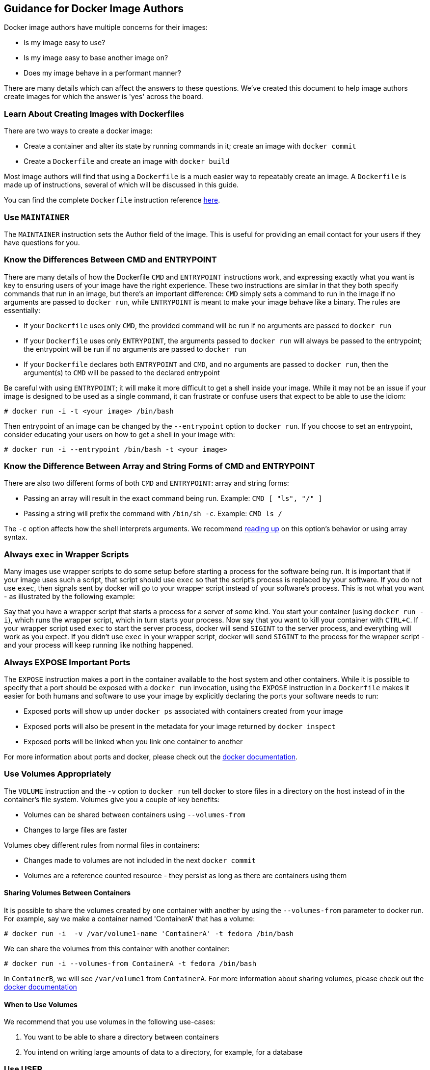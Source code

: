 [[guidance-for-docker-image-authors]]
Guidance for Docker Image Authors
---------------------------------

Docker image authors have multiple concerns for their images:

* Is my image easy to use?
* Is my image easy to base another image on?
* Does my image behave in a performant manner?

There are many details which can affect the answers to these questions.
We've created this document to help image authors create images for
which the answer is 'yes' across the board.

[[learn-about-creating-images-with-dockerfiles]]
Learn About Creating Images with Dockerfiles
~~~~~~~~~~~~~~~~~~~~~~~~~~~~~~~~~~~~~~~~~~~~

There are two ways to create a docker image:

* Create a container and alter its state by running commands in it;
create an image with `docker commit`
* Create a `Dockerfile` and create an image with `docker build`

Most image authors will find that using a `Dockerfile` is a much easier
way to repeatably create an image. A `Dockerfile` is made up of
instructions, several of which will be discussed in this guide.

You can find the complete `Dockerfile` instruction reference
http://docs.docker.io/en/latest/reference/builder/#id5[here].

[[use-maintainer]]
Use `MAINTAINER`
~~~~~~~~~~~~~~~~

The `MAINTAINER` instruction sets the Author field of the image. This is
useful for providing an email contact for your users if they have
questions for you.

[[know-the-differences-between-cmd-and-entrypoint]]
Know the Differences Between CMD and ENTRYPOINT
~~~~~~~~~~~~~~~~~~~~~~~~~~~~~~~~~~~~~~~~~~~~~~~

There are many details of how the Dockerfile `CMD` and `ENTRYPOINT`
instructions work, and expressing exactly what you want is key to
ensuring users of your image have the right experience. These two
instructions are similar in that they both specify commands that run in
an image, but there's an important difference: `CMD` simply sets a
command to run in the image if no arguments are passed to `docker run`,
while `ENTRYPOINT` is meant to make your image behave like a binary. The
rules are essentially:

* If your `Dockerfile` uses only `CMD`, the provided command will be run
if no arguments are passed to `docker run`
* If your `Dockerfile` uses only `ENTRYPOINT`, the arguments passed to
`docker run` will always be passed to the entrypoint; the entrypoint
will be run if no arguments are passed to `docker    run`
* If your `Dockerfile` declares both `ENTRYPOINT` and `CMD`, and no
arguments are passed to `docker run`, then the argument(s) to `CMD` will
be passed to the declared entrypoint

Be careful with using `ENTRYPOINT`; it will make it more difficult to
get a shell inside your image. While it may not be an issue if your
image is designed to be used as a single command, it can frustrate or
confuse users that expect to be able to use the idiom:

-----------------------------------------
# docker run -i -t <your image> /bin/bash
-----------------------------------------

Then entrypoint of an image can be changed by the `--entrypoint` option
to `docker run`. If you choose to set an entrypoint, consider educating
your users on how to get a shell in your image with:

------------------------------------------------------
# docker run -i --entrypoint /bin/bash -t <your image>
------------------------------------------------------

[[know-the-difference-between-array-and-string-forms-of-cmd-and-entrypoint]]
Know the Difference Between Array and String Forms of CMD and ENTRYPOINT
~~~~~~~~~~~~~~~~~~~~~~~~~~~~~~~~~~~~~~~~~~~~~~~~~~~~~~~~~~~~~~~~~~~~~~~~

There are also two different forms of both `CMD` and `ENTRYPOINT`: array
and string forms:

* Passing an array will result in the exact command being run. Example:
`CMD [ "ls", "/" ]`
* Passing a string will prefix the command with `/bin/sh -c`. Example:
`CMD ls /`

The `-c` option affects how the shell interprets arguments. We recommend
http://www.gnu.org/software/bash/manual/html_node/Invoking-Bash.html#Invoking-Bash[reading
up] on this option's behavior or using array syntax.

[[always-exec-in-wrapper-scripts]]
Always `exec` in Wrapper Scripts
~~~~~~~~~~~~~~~~~~~~~~~~~~~~~~~~

Many images use wrapper scripts to do some setup before starting a
process for the software being run. It is important that if your image
uses such a script, that script should use `exec` so that the script's
process is replaced by your software. If you do not use `exec`, then
signals sent by docker will go to your wrapper script instead of your
software's process. This is not what you want - as illustrated by the
following example:

Say that you have a wrapper script that starts a process for a server of
some kind. You start your container (using `docker run -i`), which runs
the wrapper script, which in turn starts your process. Now say that you
want to kill your container with `CTRL+C`. If your wrapper script used
`exec` to start the server process, docker will send `SIGINT` to the
server process, and everything will work as you expect. If you didn't
use `exec` in your wrapper script, docker will send `SIGINT` to the
process for the wrapper script - and your process will keep running like
nothing happened.

[[always-expose-important-ports]]
Always EXPOSE Important Ports
~~~~~~~~~~~~~~~~~~~~~~~~~~~~~

The `EXPOSE` instruction makes a port in the container available to the
host system and other containers. While it is possible to specify that a
port should be exposed with a `docker run` invocation, using the
`EXPOSE` instruction in a `Dockerfile` makes it easier for both humans
and software to use your image by explicitly declaring the ports your
software needs to run:

* Exposed ports will show up under `docker ps` associated with
containers created from your image
* Exposed ports will also be present in the metadata for your image
returned by `docker inspect`
* Exposed ports will be linked when you link one container to another

For more information about ports and docker, please check out the
http://docs.docker.io/en/latest/use/port_redirection/[docker
documentation].

[[use-volumes-appropriately]]
Use Volumes Appropriately
~~~~~~~~~~~~~~~~~~~~~~~~~

The `VOLUME` instruction and the `-v` option to `docker run` tell docker
to store files in a directory on the host instead of in the container's
file system. Volumes give you a couple of key benefits:

* Volumes can be shared between containers using `--volumes-from`
* Changes to large files are faster

Volumes obey different rules from normal files in containers:

* Changes made to volumes are not included in the next `docker commit`
* Volumes are a reference counted resource - they persist as long as
there are containers using them

[[sharing-volumes-between-containers]]
Sharing Volumes Between Containers
^^^^^^^^^^^^^^^^^^^^^^^^^^^^^^^^^^

It is possible to share the volumes created by one container with
another by using the `--volumes-from` parameter to docker run. For
example, say we make a container named 'ContainerA' that has a volume:

----------------------------------------------------------------------
# docker run -i  -v /var/volume1-name 'ContainerA' -t fedora /bin/bash
----------------------------------------------------------------------

We can share the volumes from this container with another container:

-------------------------------------------------------------
# docker run -i --volumes-from ContainerA -t fedora /bin/bash
-------------------------------------------------------------

In `ContainerB`, we will see `/var/volume1` from `ContainerA`. For more
information about sharing volumes, please check out the
http://docs.docker.io/en/latest/use/working_with_volumes/[docker
documentation]

[[when-to-use-volumes]]
When to Use Volumes
^^^^^^^^^^^^^^^^^^^

We recommend that you use volumes in the following use-cases:

1.  You want to be able to share a directory between containers
2.  You intend on writing large amounts of data to a directory, for
example, for a database

[[use-user]]
Use USER
~~~~~~~~

By default docker containers run as `root`. A docker container running
as root has full control of the host system. As docker matures, more
secure default options may become available. For now, requiring `root`
is dangerous for others and may not be available in all environments.
Your image should use the `USER` instruction to specify a non-root user
for containers to run as. If your software does not create its own user,
you can create a user and group in the `Dockerfile` as follows:

--------------------------------------------------------------------------------------------
RUN groupadd -r swuser -g 433 && \
useradd -u 431 -r -g swuser -d <homedir> -s /sbin/nologin -c "Docker image user" swuser && \
chown -R swuser:swuser <homedir>
--------------------------------------------------------------------------------------------

[[reusing-an-image-with-a-non-root-user]]
Reusing an Image with a Non-root User
^^^^^^^^^^^^^^^^^^^^^^^^^^^^^^^^^^^^^

The default user in a `Dockerfile` is the user of the parent image. For
example, if your image is derived from an image that uses a non-root
user `swuser`, then `RUN` commands in your `Dockerfile` will run as
`swuser`.

If you need to run as root, you should change the user to root at the
beginning of your `Dockerfile` then change back to the correct user with
another `USER` instruction:

---------------------------------
USER root
RUN yum install -y <some package>
USER swuser
---------------------------------
